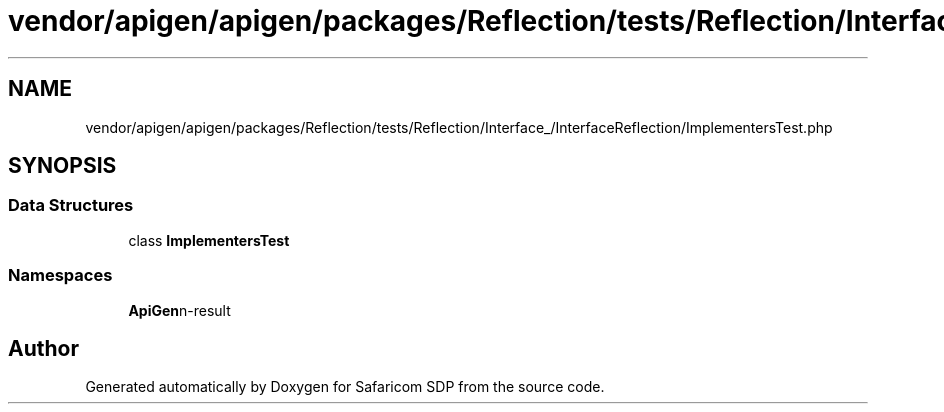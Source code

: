.TH "vendor/apigen/apigen/packages/Reflection/tests/Reflection/Interface_/InterfaceReflection/ImplementersTest.php" 3 "Sat Sep 26 2020" "Safaricom SDP" \" -*- nroff -*-
.ad l
.nh
.SH NAME
vendor/apigen/apigen/packages/Reflection/tests/Reflection/Interface_/InterfaceReflection/ImplementersTest.php
.SH SYNOPSIS
.br
.PP
.SS "Data Structures"

.in +1c
.ti -1c
.RI "class \fBImplementersTest\fP"
.br
.in -1c
.SS "Namespaces"

.in +1c
.ti -1c
.RI " \fBApiGen\\Reflection\\Tests\\Reflection\\Interface_\\InterfaceReflection\fP"
.br
.in -1c
.SH "Author"
.PP 
Generated automatically by Doxygen for Safaricom SDP from the source code\&.
